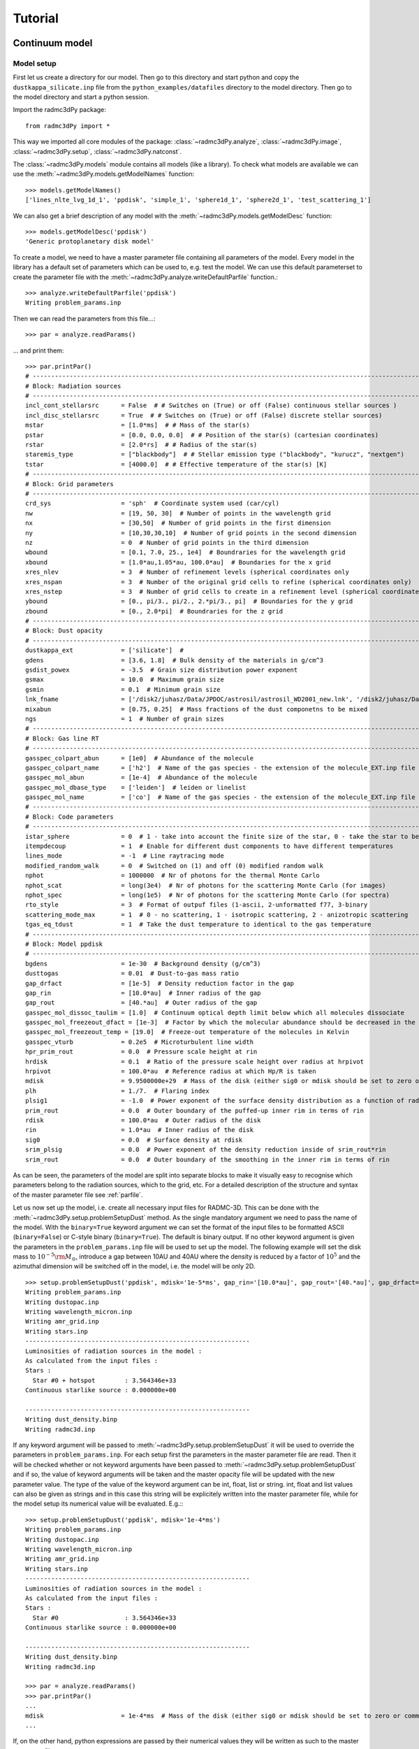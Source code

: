 .. _tutorial:

**********************
Tutorial
**********************


.. _continuum-model:


Continuum model 
===============

.. _continuum-model-setup:

Model setup
-----------

First let us create a directory for our model. Then go to this directory and start python and 
copy the ``dustkappa_silicate.inp`` file from the ``python_examples/datafiles`` directory to the 
model directory. Then go to the model directory and start a python session. 

Import the radmc3dPy package::

    from radmc3dPy import *

This way we imported all core modules of the package: :class:`~radmc3dPy.analyze`, :class:`~radmc3dPy.image`,
:class:`~radmc3dPy.setup`, :class:`~radmc3dPy.natconst`.

The :class:`~radmc3dPy.models` module contains all models (like a library). To check what models are available
we can use the :meth:`~radmc3dPy.models.getModelNames` function::

    >>> models.getModelNames()
    ['lines_nlte_lvg_1d_1', 'ppdisk', 'simple_1', 'sphere1d_1', 'sphere2d_1', 'test_scattering_1']

We can also get a brief description of any model with the  :meth:`~radmc3dPy.models.getModelDesc` function::

    >>> models.getModelDesc('ppdisk')
    'Generic protoplanetary disk model'

To create a model, we need to have a master parameter file containing all parameters of the model. 
Every model in the library has a default set of parameters which can be used to, e.g. test the model.
We can use this default parameterset to create the parameter file with the :meth:`~radmc3dPy.analyze.writeDefaultParfile`
function.::

    >>> analyze.writeDefaultParfile('ppdisk')
    Writing problem_params.inp

Then we can read the parameters from this file...::
    
    >>> par = analyze.readParams()
   
... and print them::

    >>> par.printPar()
    # -------------------------------------------------------------------------------------------------------------------------
    # Block: Radiation sources
    # -------------------------------------------------------------------------------------------------------------------------
    incl_cont_stellarsrc      = False  # # Switches on (True) or off (False) continuous stellar sources )
    incl_disc_stellarsrc      = True  # # Switches on (True) or off (False) discrete stellar sources)
    mstar                     = [1.0*ms]  # # Mass of the star(s)
    pstar                     = [0.0, 0.0, 0.0]  # # Position of the star(s) (cartesian coordinates)
    rstar                     = [2.0*rs]  # # Radius of the star(s)
    staremis_type             = ["blackbody"]  # # Stellar emission type ("blackbody", "kurucz", "nextgen")
    tstar                     = [4000.0]  # # Effective temperature of the star(s) [K]
    # -------------------------------------------------------------------------------------------------------------------------
    # Block: Grid parameters
    # -------------------------------------------------------------------------------------------------------------------------
    crd_sys                   = 'sph'  # Coordinate system used (car/cyl)
    nw                        = [19, 50, 30]  # Number of points in the wavelength grid
    nx                        = [30,50]  # Number of grid points in the first dimension
    ny                        = [10,30,30,10]  # Number of grid points in the second dimension
    nz                        = 0  # Number of grid points in the third dimension
    wbound                    = [0.1, 7.0, 25., 1e4]  # Boundraries for the wavelength grid
    xbound                    = [1.0*au,1.05*au, 100.0*au]  # Boundaries for the x grid
    xres_nlev                 = 3  # Number of refinement levels (spherical coordinates only
    xres_nspan                = 3  # Number of the original grid cells to refine (spherical coordinates only)
    xres_nstep                = 3  # Number of grid cells to create in a refinement level (spherical coordinates only)
    ybound                    = [0., pi/3., pi/2., 2.*pi/3., pi]  # Boundaries for the y grid
    zbound                    = [0., 2.0*pi]  # Boundraries for the z grid
    # -------------------------------------------------------------------------------------------------------------------------
    # Block: Dust opacity
    # -------------------------------------------------------------------------------------------------------------------------
    dustkappa_ext             = ['silicate']  #
    gdens                     = [3.6, 1.8]  # Bulk density of the materials in g/cm^3
    gsdist_powex              = -3.5  # Grain size distribution power exponent
    gsmax                     = 10.0  # Maximum grain size
    gsmin                     = 0.1  # Minimum grain size
    lnk_fname                 = ['/disk2/juhasz/Data/JPDOC/astrosil/astrosil_WD2001_new.lnk', '/disk2/juhasz/Data/JPDOC/carbon/A/cel600.lnk']  #
    mixabun                   = [0.75, 0.25]  # Mass fractions of the dust componetns to be mixed
    ngs                       = 1  # Number of grain sizes
    # -------------------------------------------------------------------------------------------------------------------------
    # Block: Gas line RT
    # -------------------------------------------------------------------------------------------------------------------------
    gasspec_colpart_abun      = [1e0]  # Abundance of the molecule
    gasspec_colpart_name      = ['h2']  # Name of the gas species - the extension of the molecule_EXT.inp file
    gasspec_mol_abun          = [1e-4]  # Abundance of the molecule
    gasspec_mol_dbase_type    = ['leiden']  # leiden or linelist
    gasspec_mol_name          = ['co']  # Name of the gas species - the extension of the molecule_EXT.inp file
    # -------------------------------------------------------------------------------------------------------------------------
    # Block: Code parameters
    # -------------------------------------------------------------------------------------------------------------------------
    istar_sphere              = 0  # 1 - take into account the finite size of the star, 0 - take the star to be point-like
    itempdecoup               = 1  # Enable for different dust components to have different temperatures
    lines_mode                = -1  # Line raytracing mode
    modified_random_walk      = 0  # Switched on (1) and off (0) modified random walk
    nphot                     = 1000000  # Nr of photons for the thermal Monte Carlo
    nphot_scat                = long(3e4)  # Nr of photons for the scattering Monte Carlo (for images)
    nphot_spec                = long(1e5)  # Nr of photons for the scattering Monte Carlo (for spectra)
    rto_style                 = 3  # Format of outpuf files (1-ascii, 2-unformatted f77, 3-binary
    scattering_mode_max       = 1  # 0 - no scattering, 1 - isotropic scattering, 2 - anizotropic scattering
    tgas_eq_tdust             = 1  # Take the dust temperature to identical to the gas temperature
    # -------------------------------------------------------------------------------------------------------------------------
    # Block: Model ppdisk
    # -------------------------------------------------------------------------------------------------------------------------
    bgdens                    = 1e-30  # Background density (g/cm^3)
    dusttogas                 = 0.01  # Dust-to-gas mass ratio
    gap_drfact                = [1e-5]  # Density reduction factor in the gap
    gap_rin                   = [10.0*au]  # Inner radius of the gap
    gap_rout                  = [40.*au]  # Outer radius of the gap
    gasspec_mol_dissoc_taulim = [1.0]  # Continuum optical depth limit below which all molecules dissociate
    gasspec_mol_freezeout_dfact = [1e-3]  # Factor by which the molecular abundance should be decreased in the frezze-out zone
    gasspec_mol_freezeout_temp = [19.0]  # Freeze-out temperature of the molecules in Kelvin
    gasspec_vturb             = 0.2e5  # Microturbulent line width
    hpr_prim_rout             = 0.0  # Pressure scale height at rin
    hrdisk                    = 0.1  # Ratio of the pressure scale height over radius at hrpivot
    hrpivot                   = 100.0*au  # Reference radius at which Hp/R is taken
    mdisk                     = 9.9500000e+29  # Mass of the disk (either sig0 or mdisk should be set to zero or commented out)
    plh                       = 1./7.  # Flaring index
    plsig1                    = -1.0  # Power exponent of the surface density distribution as a function of radius
    prim_rout                 = 0.0  # Outer boundary of the puffed-up inner rim in terms of rin
    rdisk                     = 100.0*au  # Outer radius of the disk
    rin                       = 1.0*au  # Inner radius of the disk
    sig0                      = 0.0  # Surface density at rdisk
    srim_plsig                = 0.0  # Power exponent of the density reduction inside of srim_rout*rin
    srim_rout                 = 0.0  # Outer boundary of the smoothing in the inner rim in terms of rin


As can be seen, the parameters of the model are split into separate blocks to make it visually easy to recognise which
parameters belong to the radiation sources, which to the grid, etc. For a detailed description of the structure and 
syntax of the master parameter file see :ref:`parfile`.


Let us now set up the model, i.e. create all necessary input files for RADMC-3D. This can be done with the :meth:`~radmc3dPy.setup.problemSetupDust` method.
As the single mandatory argument we need to pass the name of the model. With the ``binary=True`` keyword argument we can set the format of the 
input files to be formatted ASCII (``binary=False``) or C-style binary (``binary=True``). The default is binary output.
If no other keyword argument is given the parameters in the ``problem_params.inp`` file will be used to set up the model.
The following example will set the disk mass to :math:`10^{-5}{\rm M}_\odot`, introduce a gap between 10AU and 40AU where the density is reduced
by a factor of :math:`10^5` and the azimuthal dimension will be switched off in the model, i.e. the model will be only 2D. 
:: 

    >>> setup.problemSetupDust('ppdisk', mdisk='1e-5*ms', gap_rin='[10.0*au]', gap_rout='[40.*au]', gap_drfact='[1e-5]', nz='0') 
    Writing problem_params.inp
    Writing dustopac.inp
    Writing wavelength_micron.inp
    Writing amr_grid.inp
    Writing stars.inp
    -------------------------------------------------------------
    Luminosities of radiation sources in the model :
    As calculated from the input files :
    Stars :
      Star #0 + hotspot        : 3.564346e+33
    Continuous starlike source : 0.000000e+00

    -------------------------------------------------------------
    Writing dust_density.binp
    Writing radmc3d.inp￼￼￼￼￼￼

If any keyword argument will be passed to :meth:`~radmc3dPy.setup.problemSetupDust` it will be used to override the parameters in ``problem_params.inp``.
For each setup first the parameters in the master parameter file are read. Then it will be checked whether or not keyword arguments have been passed
to :meth:`~radmc3dPy.setup.problemSetupDust` and if so, the value of keyword arguments will be taken and the master opacity file will be updated
with the new parameter value. The type of the value of the keyword argument can be int, float, list or string. int, float and list values can also
be given as strings and in this case this string will be explicitely written into the master parameter file, while for the model setup its numerical
value will be evaluated. E.g.:::

    >>> setup.problemSetupDust('ppdisk', mdisk='1e-4*ms') 
    Writing problem_params.inp
    Writing dustopac.inp
    Writing wavelength_micron.inp
    Writing amr_grid.inp
    Writing stars.inp
    -------------------------------------------------------------
    Luminosities of radiation sources in the model :
    As calculated from the input files :
    Stars :
      Star #0                  : 3.564346e+33
    Continuous starlike source : 0.000000e+00

    -------------------------------------------------------------
    Writing dust_density.binp
    Writing radmc3d.inp￼￼￼￼￼￼
    
    >>> par = analyze.readParams()
    >>> par.printPar()
    ...
    mdisk                     = 1e-4*ms  # Mass of the disk (either sig0 or mdisk should be set to zero or commented out)
    ...

If, on the other hand, python expressions are passed by their numerical values they will be written as such to the master parameter file::
    
    >>> setup.problemSetupDust('ppdisk', mdisk=1e-4*natconst.ms) 
    Writing problem_params.inp
    Writing dustopac.inp
    Writing wavelength_micron.inp
    Writing amr_grid.inp
    Writing stars.inp
    -------------------------------------------------------------
    Luminosities of radiation sources in the model :
    As calculated from the input files :
    Stars :
      Star #0                  : 3.564346e+33
    Continuous starlike source : 0.000000e+00

    -------------------------------------------------------------
    Writing dust_density.binp
    Writing radmc3d.inp￼￼￼￼￼￼
    
    >>> par = analyze.readParams()
    >>> par.printPar()
    ...
    mdisk                     = 1.9900000e+29  # Mass of the disk (either sig0 or mdisk should be set to zero or commented out)
    ...


.. _continuum-model-read-structure:

Read the model structure
------------------------
After the model is set up we can read the input density distribution with the :meth:`~radmc3dPy.analyze.readData` method::

    >>> data = analyze.readData(ddens=True)
    Reading dust density

This method returns an instance of the  :class:`~radmc3dPy.analyze.radmc3dData` class. This class handles I/O of any physical variable
(dust density, dust temperature, gas density, gas temperature, gas velocity, microturbulent velocity). Whatever the methods of 
:class:`~radmc3dPy.analyze.radmc3dData` can read they can also write, too, both in formatted ASCII and in C-style binary streams as well. 
Similar to RADMC-3D itself, it can also write Legacy VTK files (but currently only if the spherical coordinate system was used for the spatial mesh). 

.. _continuum-model-diagnostic-plots:

Diagnostic plots
----------------

First let us import the matplotlib library to be able to make any graphics. ::
    
    >>> import matplotlib.pylab as plb 

Let us also import numpy to be able to use arrays and mathematical functions. ::

    >>> import numpy as np
    
.. _continuum-model-diagnostic-plots-dust-density-contours:

Dust density contours
+++++++++++++++++++++

:class:`~radmc3dPy.analyze.radmc3dData` stores not only the physical variables as data attributes, but also the wavelength and spatial grids 
(:attr:`radmc3dData.grid <radmc3dPy.analyze.radmc3dData>` attribute, which is an instance of the :class:`~radmc3dPy.analyze.radmc3dGrid` class). 
So we can make 2D density contour plot. ::
     
    >>> c = plb.contourf(data.grid.x/natconst.au, np.pi/2.-data.grid.y, np.log10(data.rhodust[:,:,0,0].T), 30)
    >>> plb.xlabel('r [AU]')
    >>> plb.ylabel(r'$\pi/2-\theta$')
    >>> plb.xscale('log')

Adding colorbars in ``matplotlib`` is really easy::

    >>> cb = plb.colorbar(c)
    >>> cb.set_label(r'$\log_{10}{\rho}$', rotation=270.)

The end result should look like this:

.. image:: screenshots/dustcont_density_contour.png
    :align: center


.. _continuum-model-diagnostic-plots-dust-opacity:

Dust opacity
++++++++++++

The :func:`~radmc3dPy.analyze.readOpac` function in the :mod:`~radmc3dPy.analyze` module can be used to read the dust opacity.
One can either pass the extension tag name of the dust opacity file (dustkappa_NAME.inp). We can read e.g. the ``dustkappa_silicate.inp``
as::
    
    >>> opac = analyze.readOpac(ext=['silicate'])

alternatively one can also pass the index of the dust component in the dust density array. The command to read the
first dust species in the dust density distribution::


    >>> opac = analyze.readOpac(idust=[0])

Note, that python also starts the array/list indices from zero, hence the first dust species in the dust density array
will have the index of zero. 

The :func:`~radmc3dPy.analyze.readOpac` function returns an instance of the  :class:`~radmc3dPy.analyze.radmc3dDustOpac` class.
The data attributes of this class are all lists, containing the opacity data of an individual dust component.
We can plot the absorption coefficient as a function of wavelength as::

    >>> plb.loglog(opac.wav[0], opac.kabs[0])
    >>> plb.xlabel(r'$\lambda$ [$\mu$m]')
    >>> plb.ylabel(r'$\kappa_{\rm abs}$ [cm$^2$/g]')


.. image:: screenshots/dustopac_kabs.png
    :align: center

As mentioned, the 0-index of the ``wav`` and ``kabs`` attributes means that we want to plot the wavelength and absorption coefficient
of the first dust species, *that has actually been read*. The indices in the data attributes mean only the sequential order as
the data have been read. The index of this dust species in the dust density array is given by ``radmc3dDustOpac.idust``, which is also
a list.  


.. _continuum-model-diagnostic-plots-optical-depth:

Optical depth
+++++++++++++

It is useful to display where the radial optical depth in the continuum at the peak of the stellar radiation field is located.
The :meth:`~radmc3dPy.analyze.radmc3dData.getTau` method of the  :class:`~radmc3dPy.analyze.radmc3dData` class calculates the
optical depth.::

    >>> data.getTau(wav=0.5)
     Opacity at 0.50um :  19625.9938111

The :meth:`~radmc3dPy.analyze.radmc3dData.getTau` method puts the optical depth into the :attr:`radmc3dData.tauy <radmc3dPy.analyze.radmc3dData>` and 
:attr:`radmc3dData.tauy <radmc3dPy.analyze.radmc3dData>` attributes. So we can now also overplot the radial optical depth of unity contour::
    
    >>> c = plb.contour(data.grid.x/natconst.au, np.pi/2.-data.grid.y, data.taux[:,:,0].T, [1.0],  colors='w', linestyles='solid')
    >>> plb.clabel(c, inline=1, fontsize=10)

.. image:: screenshots/dustcont_density_contour_taux.png
    :align: center


.. _continuum-model-diagnostic-plots-run-thermal-mc:

Run the thermal MC
++++++++++++++++++

To calculate the temperature distribution in the disk we need to run RADMC-3D in thermal Monte Carlo mode.
This can be done from within the python shell::

    >>> import os
    >>> os.system('radmc3d mctherm')

.. _continuum-model-diagnostic-plots-temperature-contours:

Dust temperature contours
+++++++++++++++++++++++++

After the thermal Monte Carlo simulation has successfully finished we can read the calculated dust temperature::

    >>> data = analyze.readData(dtemp=True)
    Reading dust temperature
   
Alternatively we can also use the previous instance of the :class:`~radmc3dPy.analyze.radmc3dData` we used to get the dust density, 
to read the dust temperature. The :func:`~radmc3dPy.analyze.readData` function is only an interface to the methods of the 
:class:`~radmc3dPy.analyze.radmc3dData` class.::
    
    >>> data = analyze.readData(dtemp=True)
    Reading dust density
    >>> data.readDustTemp()
    Reading dust temperature

Then we can plot the 2D temperature contours::

    >>> c = plb.contourf(data.grid.x/natconst.au, np.pi/2.-data.grid.y, data.dusttemp[:,:,0,0].T, 30)
    >>> plb.xlabel('r [AU]')
    >>> plb.ylabel(r'$\pi/2-\theta$')
    >>> plb.xscale('log')
    >>> cb = plb.colorbar(c)
    >>> cb.set_label('T [K]', rotation=270.)

    >>> c = plb.contour(data.grid.x/natconst.au, np.pi/2.-data.grid.y, data.dusttemp[:,:,0,0].T, 10,  colors='k', linestyles='solid')
    >>> plb.clabel(c, inline=1, fontsize=10)

Then the result should look like this:

.. image:: screenshots/dustcont_temperature_contour.png
    :align: center


.. _continuum-model-images:

Images
------

.. _continuum-model-images-make-image:

Make an image
+++++++++++++
Images can be calculated using the :meth:`~radmc3dPy.image.makeImage` method ::

    >>> image.makeImage(npix=300., wav=2.2, incl=20., phi=0., sizeau=300.)
    
     ================================================================
          WELCOME TO RADMC-3D: A 3-D CONTINUUM AND LINE RT SOLVER

            This is the 3-D reincarnation of the 2-D RADMC code
                    (c) 2010/2011 Cornelis Dullemond

     ************* NOTE: THIS IS STILL A BETA VERSION ***************
     ****** Some modes/capabilities are not yet ready/mature ********

           Please feel free to ask questions. Also please report
            bugs and/or suspicious behavior without hestitation.
          The reliability of this code depends on your vigilance!

       To keep up-to-date with bug-alarms and bugfixes, register to
          the RADMC-3D mailing list by sending an email to me:
            dullemon@mpia.de or dullemond@uni-heidelberg.de

                  Please visit the RADMC-3D home page at
      http://www.ita.uni-heidelberg.de/~dullemond/software/radmc-3d/
     ================================================================

     Note: T_gas taken to be equal to T_dust of dust species            1
     Reading global frequencies/wavelengths...
     Reading grid file and prepare grid tree...
        Adjusting theta(ny+1) to exactly pi...
        Adjusting theta(41) to exactly pi/2...
     Reading star data...
     Note: Please be aware that you treat the star(s) as
           point source(s) while using spherical coordinate mode.
           Since R_*<<R_in this is probably OK, but if you want
           to play safe, then set istar_sphere = 1 in radmc3d.inp.
     Note: Star 1 is taken to be a blackbody star
           at a temperature T = 4000. Kelvin
     Grid information (current status):
       We have 6800 branches, of which 6800 are actual grid cells.
       ---> 100.000% mem use for branches, and 100.000% mem use for actual cells.
       No grid refinement is active. The AMR tree is not allocated (this saves memory).
     ALWAYS SELF-CHECK FOR NOW...
     Starting procedure for rendering image...
       --> Including dust
           No lines included...
           No gas continuum included...
     Reading dust data...
     Note: Opacity file dustkappa_silicate.inp does not cover the
           complete wavelength range of the model (i.e. the range
           in the file frequency.inp or wavelength_micron.inp).
           Range of model:     lambda = [ 0.10E+00, 0.10E+05]
           Range in this file: lambda = [ 0.10E+00, 0.10E+05]
           Simple extrapolations are used to extend this range.
     Reading dust densities...
     Dust mass total =    6.9721299190506066E-008  Msun
     Reading dust temperatures...
     Rendering image(s)...
     Doing scattering Monte Carlo simulation for lambda =    2.2000000000000002       micron...
     Using dust scattering mode            1
     Wavelength nr            1  corresponding to lambda=   2.2000000000000002       micron
        Photon nr         1000
        .
        .
        .
        Photon nr        30000
     Average number of scattering events per photon package =    5.9100000000000000E-002
     Ray-tracing image for lambda =    2.2000000000000002       micron...
     Writing image to file...
     Used scattering_mode=1, meaning: isotropic scattering approximation.
     Diagnostics of flux-conservation (sub-pixeling):
         Nr of main pixels (nx*ny)   =        90000
         Nr of (sub)pixels raytraced =       204616
         Nr of (sub)pixels used      =       175962
         Increase of raytracing cost =    2.2735111111111110
     Done...

.. _continuum-model-images-display-image:

Display images
++++++++++++++

Now we can read the image::

    >>> im = image.readImage()

To display the images calculated by RADMC-3D we can use the :meth:`~radmc3dPy.image.plotImage` method ::

    >>> image.plotImage(im, au=True, log=True, maxlog=10, saturate=1e-5, cmap=plb.cm.gist_heat)

The results should look like this:

.. image:: screenshots/image_au_log.png
    :align: center

We can also display the images using angular coordinates for the image axis (Note that in this case the distance in pc needs also to
be passed)::
    >>> image.plotImage(im, arcsec=True, dpc=140., log=True, maxlog=10, saturate=1e-5, bunit='snu', cmap=plb.cm.gist_heat)
    
.. image:: screenshots/image_arcsec_log.png
    :align: center

.. _continuum-model-images-manipulation:


Image manipulations
+++++++++++++++++++

It is also easy to convolve the image with an arbitrary 2D gaussian beam::

    >>> cim = im.imConv(fwhm=[0.06, 0.06], pa=0., dpc=140.)
    >>> image.plotImage(cim, arcsec=True, dpc=140., log=True, maxlog=10, bunit='snu', cmap=plb.cm.gist_heat)
   
.. image:: screenshots/image_arcsec_log_conv.png
    :align: center


The effect of a coronographic mask can also be simulated. The `cmask_rad` keyword of the :meth:`~radmc3dPy.image.plotImage` method sets the 
intensity within the given radius to zero.:: 

    >>> image.plotImage(cim, arcsec=True, dpc=140., log=True, maxlog=2.5, bunit='snu', cmask_rad=0.17, cmap=plb.cm.gist_heat)

.. image:: screenshots/image_arcsec_log_conv_mask.png
    :align: center
    
.. _continuum-model-images-write2fits:

Writing images to fits
++++++++++++++++++++++

We can also write the image to a fits file with the :meth:`~radmc3dPy.image.writeFits` method::

    im.writeFits('myimage.fits', dpc=140., coord='03h10m05s -10d05m30s')

It takes at very least two arguments, the name of the file and the distance in parsec. 

.. _line-model:

Line model 
==========

Similarly to the dust setup we can use the :meth:`~radmc3dPy.setup.problemSetupGas` method to create all necessary input files for the line
simulations. In the following we will take the protoplanetary disk model as an example. It requires the dust model setup to be complete
and the dust temperature to be calculated (to set up a simple abundance model with photodissociation and freeze-out). To enhance the effect/visibility
of the freeze-out of the molecules close to the midplane rise the freeze-out temperature to 40K (Note, the real freeze-out temperature of 
CO molecules is around 19K and the 40K used here is only for illustration purpose)::
    
    >>> setup.problemSetupGas('ppdisk', gasspec_mol_freezeout_temp=[40.])

The :meth:`~radmc3dPy.setup.problemSetupGas` method takes one mandatory argument, the name of the model. 
Let us now see the gas structure in the disk. First we need to read the gas density::

    >>> data = analyze.readData(gdens=True, ispec='co')

The :meth:`~radmc3dPy.analyze.readData` method reads the content of the ``molecule_co.inp`` and puts it into the 
:attr:`radmc3dData.ndens_mol <radmc3dPy.analyze.radmc3dData>` attribute. When reading gas density with the :meth:`~radmc3dPy.analyze.readData` method
we always need to specify the name of the species with the ``ispec`` keyword (i.e. the part of the filename between ``molecule_`` and ``.inp``).
We can now make contour plots to display a vertical slice of the disk::

    >>> sc = plb.contourf(data.grid.x/natconst.au, np.pi/2.-data.grid.y, np.log10(data.ndens_mol[:,:,0,0].T).clip(1e-3), 30)
    >>> splb.xlabel('r [AU]')
    >>> splb.ylabel(r'$\pi/2-\theta$')
    >>> splb.xscale('log')
    >>> scb = plb.colorbar(c)
    >>> scb.set_label(r'$\log_{10}{n_{\rm CO}}$', rotation=270.)

We can also overplot the dust temperature to check whether freeze-out really happens at 40K as we specified::

    >>> data.readDustTemp()
    >>> sc = plb.contour(data.grid.x/natconst.au, np.pi/2.-data.grid.y, data.dusttemp[:,:,0,0].T, [40.],  colors='w', linestyles='solid')
    >>> splb.clabel(c, inline=1, fontsize=10)

The result should look like this:

.. image:: screenshots/gascont_density_contour_dustemp.png
    :align: center


To calculate images/channel maps we need one additional data file with the molecular data (level energies, Einstein coefficients, etc.). 
Such files can be downloaded e.g. from the `Leiden Atomic and Molecular Database <http://home.strw.leidenuniv.nl/~moldata/>`_. 
Note, that the files downloaded from the Leiden database need to be renamed to ``molecule_MOLECULENAME.inp`` (e.g. `co.dat` -> `molecule_co.inp`). 
For our example we can also use the ``molecule_co.inp`` (12C16O data file downloaded from the Leiden database) in the ``python_examples/datafiles`` 
directory and copy it to the model directory. Then we are ready to make line channel maps::

    >>> image.makeImage(npix=300., incl=50., phi=0., sizeau=300., vkms=0.5, iline=3)

This command will calculate an image with 300 pixel and 300 AU each side, at an inclination of 50 degree. The image will be calculated for the
third line/transition int the molecular data file at a frequency/wavelength corresponding to 0.5 km/s assuming zero systemic velocity for the source. 
To calculate a full 3D image qube with multiple frequencies/velocities at once, instead of the ``vkms`` keyword one can use the ``widthkms`` and ``linenlam``
keywords. The ``widthkms`` keyword will set the total width of the image qube in velocity (in the unit of km/s) while the ``linenlam`` keyword will 
set at how many linearly spaced velocity bins should images be calculated for that interval. For the details of how to calculate line channel maps
see the `RADMC-3D manual <http://www.ita.uni-heidelberg.de/~dullemond/software/radmc-3d/>`_. 

Now we can read the calculate image (channel map)::

    >>> im = image.readImage()
     

And display it ::

    >>> image.plotImage(im, arcsec=True, dpc=140., cmap=plb.cm.gist_heat) 

.. image:: screenshots/line_channel_map_arcsec.png 
    :align: center

